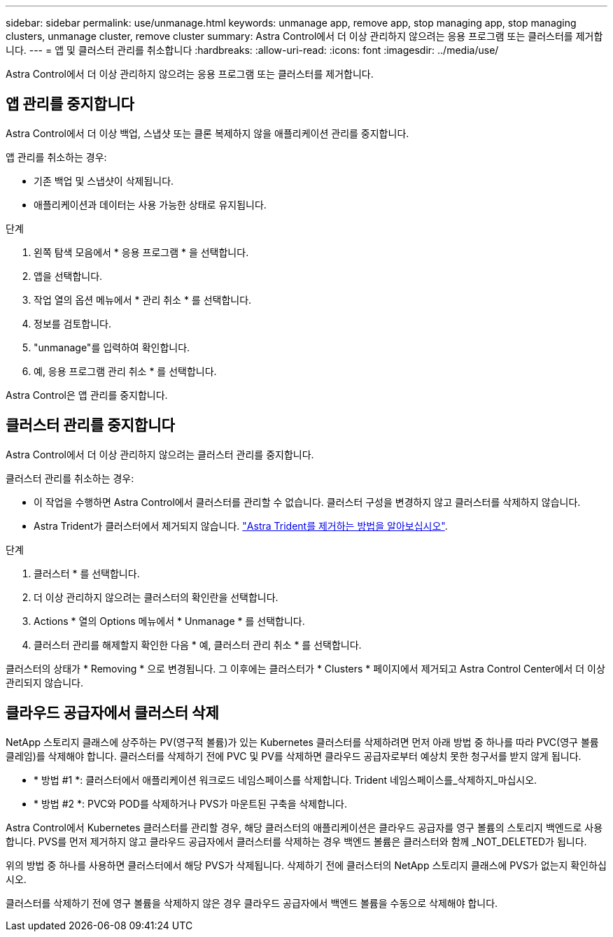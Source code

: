 ---
sidebar: sidebar 
permalink: use/unmanage.html 
keywords: unmanage app, remove app, stop managing app, stop managing clusters, unmanage cluster, remove cluster 
summary: Astra Control에서 더 이상 관리하지 않으려는 응용 프로그램 또는 클러스터를 제거합니다. 
---
= 앱 및 클러스터 관리를 취소합니다
:hardbreaks:
:allow-uri-read: 
:icons: font
:imagesdir: ../media/use/


[role="lead"]
Astra Control에서 더 이상 관리하지 않으려는 응용 프로그램 또는 클러스터를 제거합니다.



== 앱 관리를 중지합니다

Astra Control에서 더 이상 백업, 스냅샷 또는 클론 복제하지 않을 애플리케이션 관리를 중지합니다.

앱 관리를 취소하는 경우:

* 기존 백업 및 스냅샷이 삭제됩니다.
* 애플리케이션과 데이터는 사용 가능한 상태로 유지됩니다.


.단계
. 왼쪽 탐색 모음에서 * 응용 프로그램 * 을 선택합니다.
. 앱을 선택합니다.
. 작업 열의 옵션 메뉴에서 * 관리 취소 * 를 선택합니다.
. 정보를 검토합니다.
. "unmanage"를 입력하여 확인합니다.
. 예, 응용 프로그램 관리 취소 * 를 선택합니다.


Astra Control은 앱 관리를 중지합니다.



== 클러스터 관리를 중지합니다

Astra Control에서 더 이상 관리하지 않으려는 클러스터 관리를 중지합니다.

ifdef::gcp[]


NOTE: 클러스터를 관리하기 전에 클러스터와 연결된 앱의 관리를 해제해야 합니다.

모범 사례로서, GCP를 통해 클러스터를 삭제하기 전에 Astra Control에서 클러스터를 삭제하는 것이 좋습니다.

endif::gcp[]

클러스터 관리를 취소하는 경우:

* 이 작업을 수행하면 Astra Control에서 클러스터를 관리할 수 없습니다. 클러스터 구성을 변경하지 않고 클러스터를 삭제하지 않습니다.
* Astra Trident가 클러스터에서 제거되지 않습니다. https://docs.netapp.com/us-en/trident/trident-managing-k8s/uninstall-trident.html["Astra Trident를 제거하는 방법을 알아보십시오"^].


.단계
. 클러스터 * 를 선택합니다.
. 더 이상 관리하지 않으려는 클러스터의 확인란을 선택합니다.
. Actions * 열의 Options 메뉴에서 * Unmanage * 를 선택합니다.
. 클러스터 관리를 해제할지 확인한 다음 * 예, 클러스터 관리 취소 * 를 선택합니다.


클러스터의 상태가 * Removing * 으로 변경됩니다. 그 이후에는 클러스터가 * Clusters * 페이지에서 제거되고 Astra Control Center에서 더 이상 관리되지 않습니다.



== 클라우드 공급자에서 클러스터 삭제

NetApp 스토리지 클래스에 상주하는 PV(영구적 볼륨)가 있는 Kubernetes 클러스터를 삭제하려면 먼저 아래 방법 중 하나를 따라 PVC(영구 볼륨 클레임)를 삭제해야 합니다. 클러스터를 삭제하기 전에 PVC 및 PV를 삭제하면 클라우드 공급자로부터 예상치 못한 청구서를 받지 않게 됩니다.

* * 방법 #1 *: 클러스터에서 애플리케이션 워크로드 네임스페이스를 삭제합니다. Trident 네임스페이스를_삭제하지_마십시오.
* * 방법 #2 *: PVC와 POD를 삭제하거나 PVS가 마운트된 구축을 삭제합니다.


Astra Control에서 Kubernetes 클러스터를 관리할 경우, 해당 클러스터의 애플리케이션은 클라우드 공급자를 영구 볼륨의 스토리지 백엔드로 사용합니다. PVS를 먼저 제거하지 않고 클라우드 공급자에서 클러스터를 삭제하는 경우 백엔드 볼륨은 클러스터와 함께 _NOT_DELETED가 됩니다.

위의 방법 중 하나를 사용하면 클러스터에서 해당 PVS가 삭제됩니다. 삭제하기 전에 클러스터의 NetApp 스토리지 클래스에 PVS가 없는지 확인하십시오.

클러스터를 삭제하기 전에 영구 볼륨을 삭제하지 않은 경우 클라우드 공급자에서 백엔드 볼륨을 수동으로 삭제해야 합니다.
